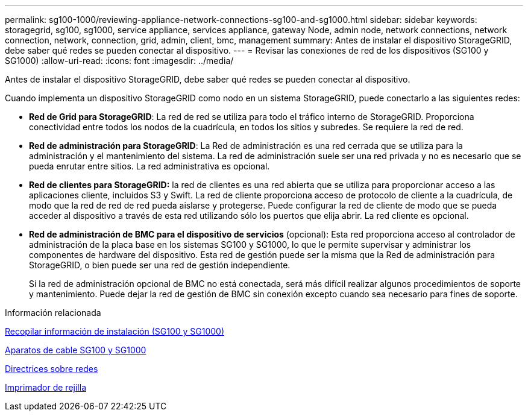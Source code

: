 ---
permalink: sg100-1000/reviewing-appliance-network-connections-sg100-and-sg1000.html 
sidebar: sidebar 
keywords: storagegrid, sg100, sg1000, service appliance, services appliance, gateway Node, admin node, network connections, network connection, network, connection, grid, admin, client, bmc, management 
summary: Antes de instalar el dispositivo StorageGRID, debe saber qué redes se pueden conectar al dispositivo. 
---
= Revisar las conexiones de red de los dispositivos (SG100 y SG1000)
:allow-uri-read: 
:icons: font
:imagesdir: ../media/


[role="lead"]
Antes de instalar el dispositivo StorageGRID, debe saber qué redes se pueden conectar al dispositivo.

Cuando implementa un dispositivo StorageGRID como nodo en un sistema StorageGRID, puede conectarlo a las siguientes redes:

* *Red de Grid para StorageGRID*: La red de red se utiliza para todo el tráfico interno de StorageGRID. Proporciona conectividad entre todos los nodos de la cuadrícula, en todos los sitios y subredes. Se requiere la red de red.
* *Red de administración para StorageGRID*: La Red de administración es una red cerrada que se utiliza para la administración y el mantenimiento del sistema. La red de administración suele ser una red privada y no es necesario que se pueda enrutar entre sitios. La red administrativa es opcional.
* *Red de clientes para StorageGRID:* la red de clientes es una red abierta que se utiliza para proporcionar acceso a las aplicaciones cliente, incluidos S3 y Swift. La red de cliente proporciona acceso de protocolo de cliente a la cuadrícula, de modo que la red de red de red pueda aislarse y protegerse. Puede configurar la red de cliente de modo que se pueda acceder al dispositivo a través de esta red utilizando sólo los puertos que elija abrir. La red cliente es opcional.
* *Red de administración de BMC para el dispositivo de servicios* (opcional): Esta red proporciona acceso al controlador de administración de la placa base en los sistemas SG100 y SG1000, lo que le permite supervisar y administrar los componentes de hardware del dispositivo. Esta red de gestión puede ser la misma que la Red de administración para StorageGRID, o bien puede ser una red de gestión independiente.
+
Si la red de administración opcional de BMC no está conectada, será más difícil realizar algunos procedimientos de soporte y mantenimiento. Puede dejar la red de gestión de BMC sin conexión excepto cuando sea necesario para fines de soporte.



.Información relacionada
xref:gathering-installation-information-sg100-and-sg1000.adoc[Recopilar información de instalación (SG100 y SG1000)]

xref:cabling-appliance-sg100-and-sg1000.adoc[Aparatos de cable SG100 y SG1000]

xref:../network/index.adoc[Directrices sobre redes]

xref:../primer/index.adoc[Imprimador de rejilla]

